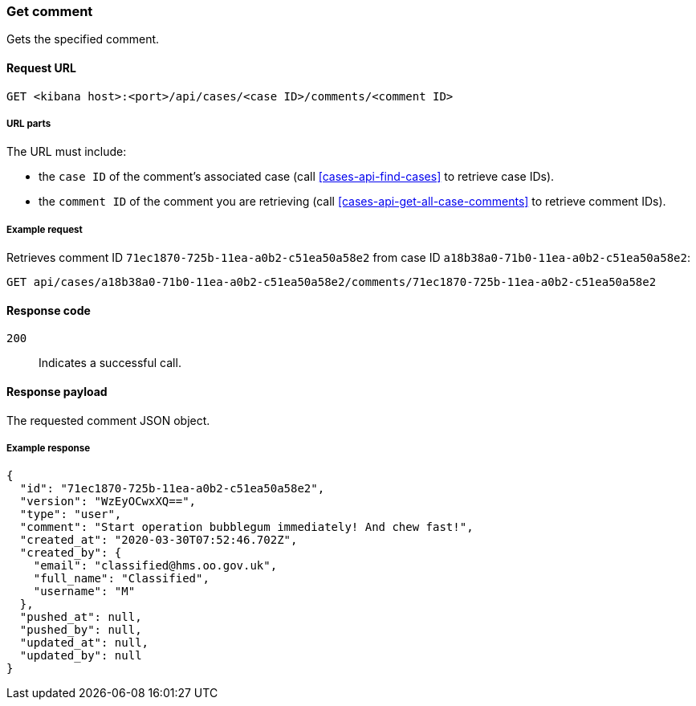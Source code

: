 [[cases-api-get-comment]]
=== Get comment

Gets the specified comment.

==== Request URL

`GET <kibana host>:<port>/api/cases/<case ID>/comments/<comment ID>`

===== URL parts

The URL must include:

* the `case ID` of the comment’s associated case (call <<cases-api-find-cases>>
to retrieve case IDs).
* the `comment ID` of the comment you are retrieving (call
<<cases-api-get-all-case-comments>> to retrieve comment IDs).

===== Example request

Retrieves comment ID `71ec1870-725b-11ea-a0b2-c51ea50a58e2` from case ID
`a18b38a0-71b0-11ea-a0b2-c51ea50a58e2`:

[source,sh]
--------------------------------------------------
GET api/cases/a18b38a0-71b0-11ea-a0b2-c51ea50a58e2/comments/71ec1870-725b-11ea-a0b2-c51ea50a58e2
--------------------------------------------------
// KIBANA

==== Response code

`200`:: 
   Indicates a successful call.

==== Response payload

The requested comment JSON object.

===== Example response

[source,json]
--------------------------------------------------
{
  "id": "71ec1870-725b-11ea-a0b2-c51ea50a58e2",
  "version": "WzEyOCwxXQ==",
  "type": "user",
  "comment": "Start operation bubblegum immediately! And chew fast!",
  "created_at": "2020-03-30T07:52:46.702Z",
  "created_by": {
    "email": "classified@hms.oo.gov.uk",
    "full_name": "Classified",
    "username": "M"
  },
  "pushed_at": null,
  "pushed_by": null,
  "updated_at": null,
  "updated_by": null
}
--------------------------------------------------